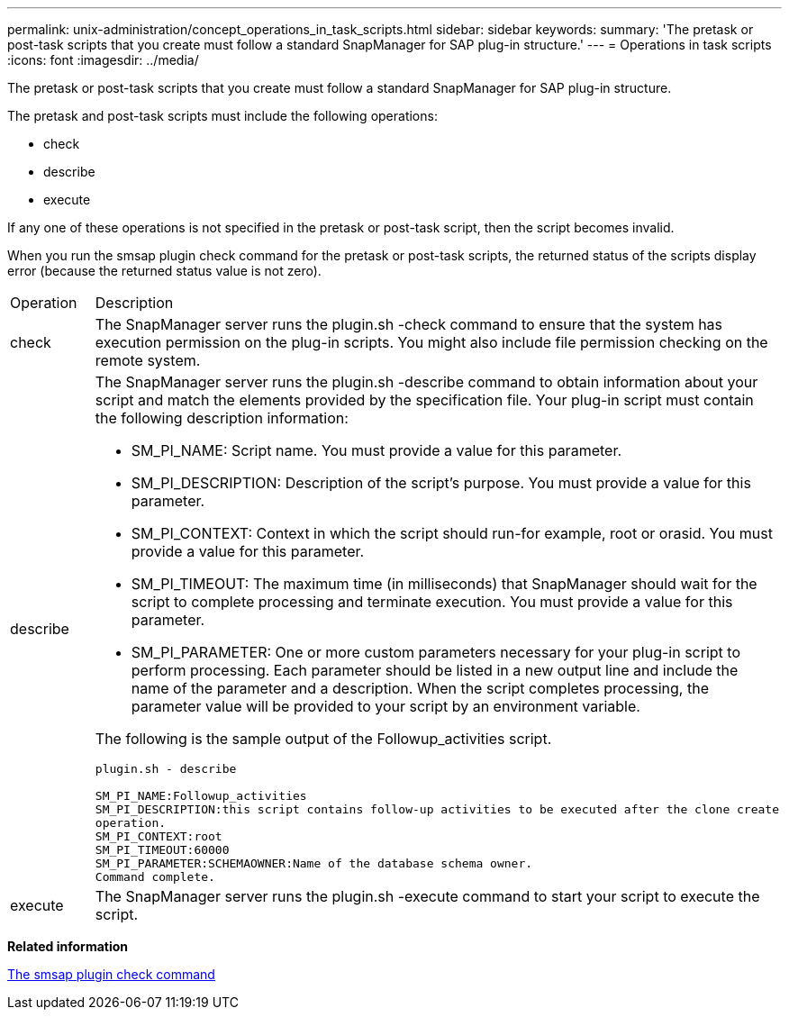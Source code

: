 ---
permalink: unix-administration/concept_operations_in_task_scripts.html
sidebar: sidebar
keywords: 
summary: 'The pretask or post-task scripts that you create must follow a standard SnapManager for SAP plug-in structure.'
---
= Operations in task scripts
:icons: font
:imagesdir: ../media/

[.lead]
The pretask or post-task scripts that you create must follow a standard SnapManager for SAP plug-in structure.

The pretask and post-task scripts must include the following operations:

* check
* describe
* execute

If any one of these operations is not specified in the pretask or post-task script, then the script becomes invalid.

When you run the smsap plugin check command for the pretask or post-task scripts, the returned status of the scripts display error (because the returned status value is not zero).

|===
| Operation| Description
a|
check
a|
The SnapManager server runs the plugin.sh -check command to ensure that the system has execution permission on the plug-in scripts. You might also include file permission checking on the remote system.
a|
describe
a|
The SnapManager server runs the plugin.sh -describe command to obtain information about your script and match the elements provided by the specification file. Your plug-in script must contain the following description information:

* SM_PI_NAME: Script name. You must provide a value for this parameter.
* SM_PI_DESCRIPTION: Description of the script's purpose. You must provide a value for this parameter.
* SM_PI_CONTEXT: Context in which the script should run-for example, root or orasid. You must provide a value for this parameter.
* SM_PI_TIMEOUT: The maximum time (in milliseconds) that SnapManager should wait for the script to complete processing and terminate execution. You must provide a value for this parameter.
* SM_PI_PARAMETER: One or more custom parameters necessary for your plug-in script to perform processing. Each parameter should be listed in a new output line and include the name of the parameter and a description. When the script completes processing, the parameter value will be provided to your script by an environment variable.

The following is the sample output of the Followup_activities script.

----
plugin.sh - describe

SM_PI_NAME:Followup_activities
SM_PI_DESCRIPTION:this script contains follow-up activities to be executed after the clone create
operation.
SM_PI_CONTEXT:root
SM_PI_TIMEOUT:60000
SM_PI_PARAMETER:SCHEMAOWNER:Name of the database schema owner.
Command complete.
----

a|
execute
a|
The SnapManager server runs the plugin.sh -execute command to start your script to execute the script.
|===
*Related information*

xref:reference_the_smosmsap_plugin_check_command.adoc[The smsap plugin check command]
